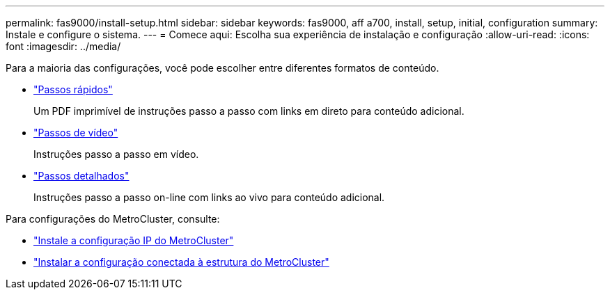 ---
permalink: fas9000/install-setup.html 
sidebar: sidebar 
keywords: fas9000, aff a700, install, setup, initial, configuration 
summary: Instale e configure o sistema. 
---
= Comece aqui: Escolha sua experiência de instalação e configuração
:allow-uri-read: 
:icons: font
:imagesdir: ../media/


[role="lead"]
Para a maioria das configurações, você pode escolher entre diferentes formatos de conteúdo.

* link:../fas9000/install-quick-guide.html["Passos rápidos"]
+
Um PDF imprimível de instruções passo a passo com links em direto para conteúdo adicional.

* link:../fas9000/install-videos.html["Passos de vídeo"]
+
Instruções passo a passo em vídeo.

* link:../fas9000/install-detailed-guide.html["Passos detalhados"]
+
Instruções passo a passo on-line com links ao vivo para conteúdo adicional.



Para configurações do MetroCluster, consulte:

* https://docs.netapp.com/us-en/ontap-metrocluster/install-ip/index.html["Instale a configuração IP do MetroCluster"]
* https://docs.netapp.com/us-en/ontap-metrocluster/install-fc/index.html["Instalar a configuração conectada à estrutura do MetroCluster"]

